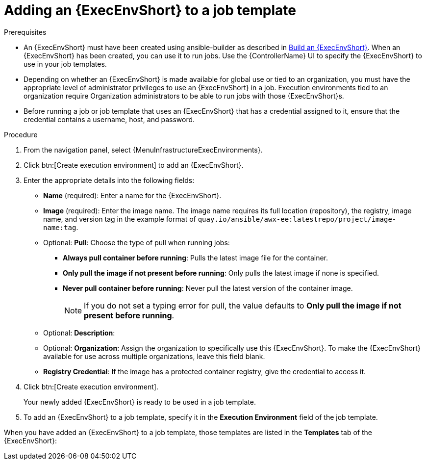 [id="proc-controller-use-an-exec-env"]

= Adding an {ExecEnvShort} to a job template

.Prerequisites

* An {ExecEnvShort} must have been created using ansible-builder as described in xref:ref-controller-building-exec-env[Build an {ExecEnvShort}].
When an {ExecEnvShort} has been created, you can use it to run jobs.
Use the {ControllerName} UI to specify the {ExecEnvShort} to use in your job templates.
* Depending on whether an {ExecEnvShort} is made available for global use or tied to an organization, you must have the appropriate level of administrator privileges to use an {ExecEnvShort} in a job.
Execution environments tied to an organization require Organization administrators to be able to run jobs with those {ExecEnvShort}s.
* Before running a job or job template that uses an {ExecEnvShort} that has a credential assigned to it, ensure that the credential contains a username, host, and password.

.Procedure
. From the navigation panel, select {MenuInfrastructureExecEnvironments}.
. Click btn:[Create execution environment] to add an {ExecEnvShort}.
. Enter the appropriate details into the following fields:

* *Name* (required): Enter a name for the {ExecEnvShort}.
* *Image* (required): Enter the image name.
The image name requires its full location (repository), the registry, image name, and version tag in the example format of `quay.io/ansible/awx-ee:latestrepo/project/image-name:tag`.
* Optional: *Pull*: Choose the type of pull when running jobs:

** *Always pull container before running*: Pulls the latest image file for the container.
** *Only pull the image if not present before running*: Only pulls the latest image if none is specified.
** *Never pull container before running*: Never pull the latest version of the container image.
+
[NOTE]
====
If you do not set a typing error for pull, the value defaults to *Only pull the image if not present before running*.
====
+
* Optional: *Description*:
* Optional: *Organization*: Assign the organization to specifically use this {ExecEnvShort}. To make the {ExecEnvShort} available for use across multiple organizations, leave this field blank.
* *Registry Credential*: If the image has a protected container registry, give the credential to access it.
+
//image:ee-new-ee-form-filled.png[New {ExecEnvShort}]

. Click btn:[Create execution environment].
+
Your newly added {ExecEnvShort} is ready to be used in a job template.
+
. To add an {ExecEnvShort} to a job template, specify it in the *Execution Environment* field of the job template.

//image:job-template-with-example-ee-selected.png[Execution Environment added]

When you have added an {ExecEnvShort} to a job template, those templates are listed in the *Templates* tab of the {ExecEnvShort}:

//image:ee-details-templates-list.png[Execution environment templates]
